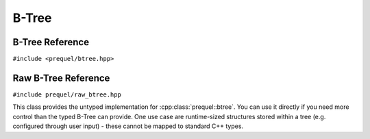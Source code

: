 B-Tree
======

B-Tree Reference
----------------

``#include <prequel/btree.hpp>``
 
.. doxygenclass:: prequel::btree
    :members:


Raw B-Tree Reference
--------------------

``#include prequel/raw_btree.hpp``

This class provides the untyped implementation for :cpp:class:`prequel::btree`.
You can use it directly if you need more control than the typed B-Tree can provide.
One use case are runtime-sized structures stored within a tree (e.g. configured through
user input) - these cannot be mapped to standard C++ types.

.. doxygenclass:: prequel::raw_btree
    :members:
